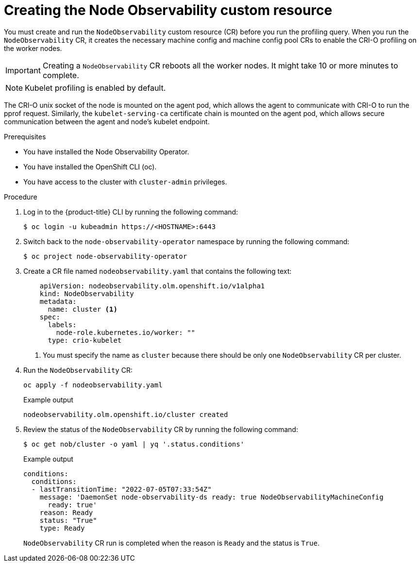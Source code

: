 // Module included in the following assemblies:
//
// * scalability_and_performance/understanding-node-observability-operator.adoc

:_content-type: PROCEDURE
[id="creating-node-observability-custom-resource_{context}"]
= Creating the Node Observability custom resource

You must create and run the `NodeObservability` custom resource (CR) before you run the profiling query. When you run the `NodeObservability` CR, it creates the necessary machine config and machine config pool CRs to enable the CRI-O profiling on the worker nodes.

[IMPORTANT]
====
Creating a `NodeObservability` CR reboots all the worker nodes. It might take 10 or more minutes to complete.
====

[NOTE]
====
Kubelet profiling is enabled by default.
====

The CRI-O unix socket of the node is mounted on the agent pod, which allows the agent to communicate with CRI-O to run the pprof request. Similarly, the `kubelet-serving-ca` certificate chain is mounted on the agent pod, which allows secure communication between the agent and node's kubelet endpoint.

.Prerequisites
* You have installed the Node Observability Operator.
* You have installed the OpenShift CLI (oc).
* You have access to the cluster with `cluster-admin` privileges.

.Procedure

. Log in to the {product-title} CLI by running the following command:
+
[source,terminal]
----
$ oc login -u kubeadmin https://<HOSTNAME>:6443
----

. Switch back to the `node-observability-operator` namespace by running the following command:
+
[source,terminal]
----
$ oc project node-observability-operator
----

. Create a CR file named `nodeobservability.yaml` that contains the following text:
+
[source,yaml]
----
    apiVersion: nodeobservability.olm.openshift.io/v1alpha1
    kind: NodeObservability
    metadata:
      name: cluster <1>
    spec:
      labels:
        node-role.kubernetes.io/worker: ""
      type: crio-kubelet
----
<1> You must specify the name as `cluster` because there should be only one `NodeObservability` CR per cluster.

. Run the `NodeObservability` CR:
+
[source,terminal]
----
oc apply -f nodeobservability.yaml
----

+
.Example output
[source,terminal]
----
nodeobservability.olm.openshift.io/cluster created
----

. Review the status of the `NodeObservability` CR by running the following command:
+
[source,terminal]
----
$ oc get nob/cluster -o yaml | yq '.status.conditions'
----

+
.Example output
[source,terminal]
----
conditions:
  conditions:
  - lastTransitionTime: "2022-07-05T07:33:54Z"
    message: 'DaemonSet node-observability-ds ready: true NodeObservabilityMachineConfig
      ready: true'
    reason: Ready
    status: "True"
    type: Ready
----

+
`NodeObservability` CR run is completed when the reason is `Ready` and the status is `True`.
